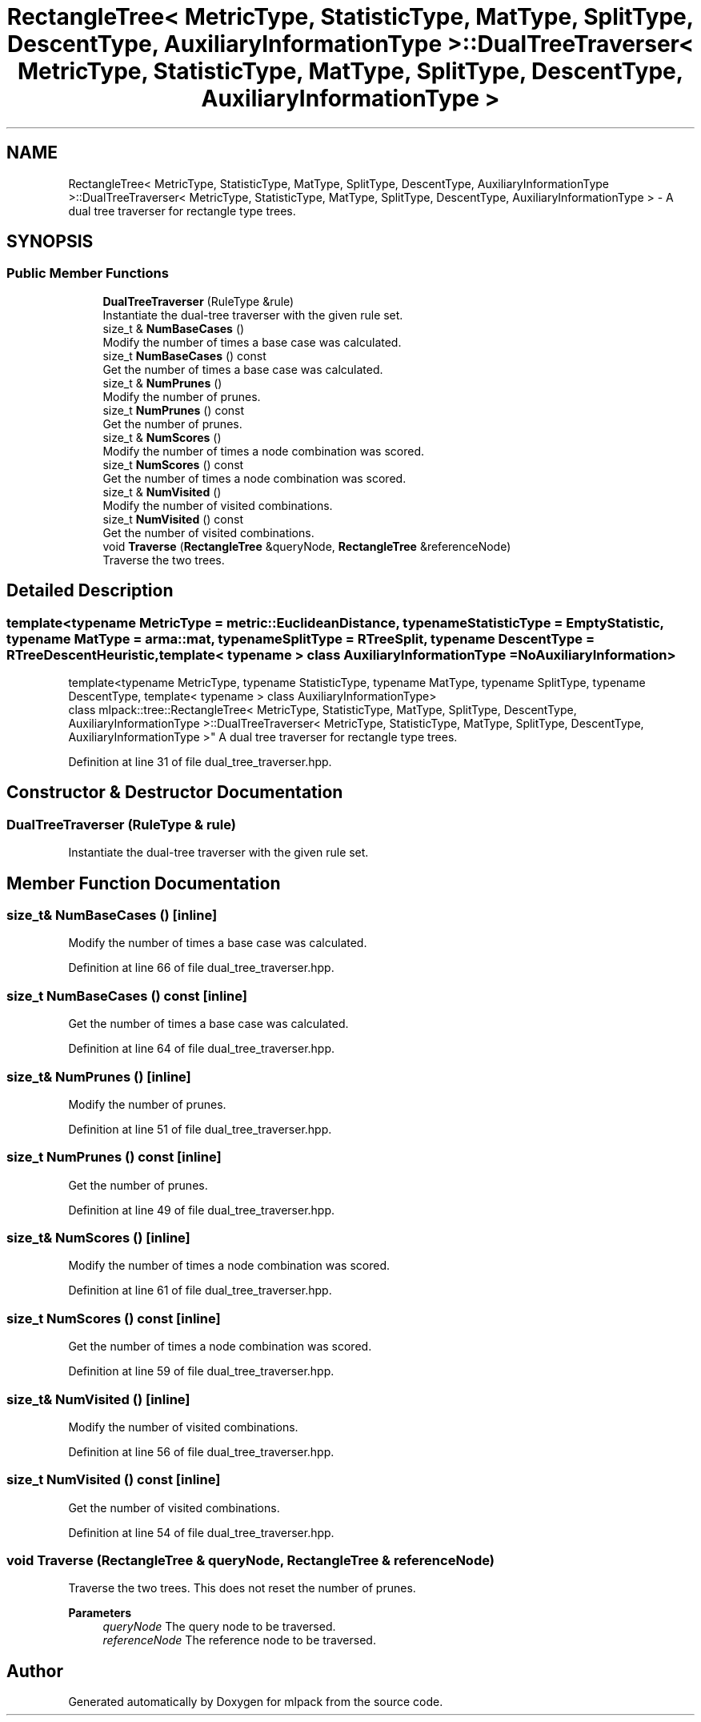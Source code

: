 .TH "RectangleTree< MetricType, StatisticType, MatType, SplitType, DescentType, AuxiliaryInformationType >::DualTreeTraverser< MetricType, StatisticType, MatType, SplitType, DescentType, AuxiliaryInformationType >" 3 "Sun Jun 20 2021" "Version 3.4.2" "mlpack" \" -*- nroff -*-
.ad l
.nh
.SH NAME
RectangleTree< MetricType, StatisticType, MatType, SplitType, DescentType, AuxiliaryInformationType >::DualTreeTraverser< MetricType, StatisticType, MatType, SplitType, DescentType, AuxiliaryInformationType > \- A dual tree traverser for rectangle type trees\&.  

.SH SYNOPSIS
.br
.PP
.SS "Public Member Functions"

.in +1c
.ti -1c
.RI "\fBDualTreeTraverser\fP (RuleType &rule)"
.br
.RI "Instantiate the dual-tree traverser with the given rule set\&. "
.ti -1c
.RI "size_t & \fBNumBaseCases\fP ()"
.br
.RI "Modify the number of times a base case was calculated\&. "
.ti -1c
.RI "size_t \fBNumBaseCases\fP () const"
.br
.RI "Get the number of times a base case was calculated\&. "
.ti -1c
.RI "size_t & \fBNumPrunes\fP ()"
.br
.RI "Modify the number of prunes\&. "
.ti -1c
.RI "size_t \fBNumPrunes\fP () const"
.br
.RI "Get the number of prunes\&. "
.ti -1c
.RI "size_t & \fBNumScores\fP ()"
.br
.RI "Modify the number of times a node combination was scored\&. "
.ti -1c
.RI "size_t \fBNumScores\fP () const"
.br
.RI "Get the number of times a node combination was scored\&. "
.ti -1c
.RI "size_t & \fBNumVisited\fP ()"
.br
.RI "Modify the number of visited combinations\&. "
.ti -1c
.RI "size_t \fBNumVisited\fP () const"
.br
.RI "Get the number of visited combinations\&. "
.ti -1c
.RI "void \fBTraverse\fP (\fBRectangleTree\fP &queryNode, \fBRectangleTree\fP &referenceNode)"
.br
.RI "Traverse the two trees\&. "
.in -1c
.SH "Detailed Description"
.PP 

.SS "template<typename MetricType = metric::EuclideanDistance, typename StatisticType = EmptyStatistic, typename MatType = arma::mat, typename SplitType = RTreeSplit, typename DescentType = RTreeDescentHeuristic, template< typename > class AuxiliaryInformationType = NoAuxiliaryInformation>
.br
template<typename MetricType, typename StatisticType, typename MatType, typename SplitType, typename DescentType, template< typename > class AuxiliaryInformationType>
.br
class mlpack::tree::RectangleTree< MetricType, StatisticType, MatType, SplitType, DescentType, AuxiliaryInformationType >::DualTreeTraverser< MetricType, StatisticType, MatType, SplitType, DescentType, AuxiliaryInformationType >"
A dual tree traverser for rectangle type trees\&. 
.PP
Definition at line 31 of file dual_tree_traverser\&.hpp\&.
.SH "Constructor & Destructor Documentation"
.PP 
.SS "\fBDualTreeTraverser\fP (RuleType & rule)"

.PP
Instantiate the dual-tree traverser with the given rule set\&. 
.SH "Member Function Documentation"
.PP 
.SS "size_t& NumBaseCases ()\fC [inline]\fP"

.PP
Modify the number of times a base case was calculated\&. 
.PP
Definition at line 66 of file dual_tree_traverser\&.hpp\&.
.SS "size_t NumBaseCases () const\fC [inline]\fP"

.PP
Get the number of times a base case was calculated\&. 
.PP
Definition at line 64 of file dual_tree_traverser\&.hpp\&.
.SS "size_t& NumPrunes ()\fC [inline]\fP"

.PP
Modify the number of prunes\&. 
.PP
Definition at line 51 of file dual_tree_traverser\&.hpp\&.
.SS "size_t NumPrunes () const\fC [inline]\fP"

.PP
Get the number of prunes\&. 
.PP
Definition at line 49 of file dual_tree_traverser\&.hpp\&.
.SS "size_t& NumScores ()\fC [inline]\fP"

.PP
Modify the number of times a node combination was scored\&. 
.PP
Definition at line 61 of file dual_tree_traverser\&.hpp\&.
.SS "size_t NumScores () const\fC [inline]\fP"

.PP
Get the number of times a node combination was scored\&. 
.PP
Definition at line 59 of file dual_tree_traverser\&.hpp\&.
.SS "size_t& NumVisited ()\fC [inline]\fP"

.PP
Modify the number of visited combinations\&. 
.PP
Definition at line 56 of file dual_tree_traverser\&.hpp\&.
.SS "size_t NumVisited () const\fC [inline]\fP"

.PP
Get the number of visited combinations\&. 
.PP
Definition at line 54 of file dual_tree_traverser\&.hpp\&.
.SS "void Traverse (\fBRectangleTree\fP & queryNode, \fBRectangleTree\fP & referenceNode)"

.PP
Traverse the two trees\&. This does not reset the number of prunes\&.
.PP
\fBParameters\fP
.RS 4
\fIqueryNode\fP The query node to be traversed\&. 
.br
\fIreferenceNode\fP The reference node to be traversed\&. 
.RE
.PP


.SH "Author"
.PP 
Generated automatically by Doxygen for mlpack from the source code\&.
